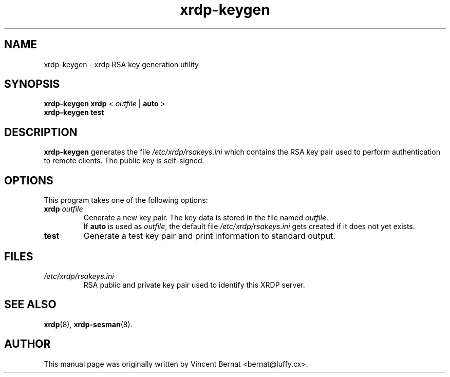 .\"                                      Hey, EMACS: -*- nroff -*-
.\"-
.\" Copyright © 2007, 2008 Vincent Bernat <bernat@debian.org>
.\" License: GPL-2+
.\"-
.TH xrdp\-keygen 8 "0.7.0" "xrdp team"
.SH NAME
xrdp\-keygen \- xrdp RSA key generation utility

.SH SYNOPSIS
.B xrdp\-keygen xrdp
< \fIoutfile\fP | \fBauto\fP >
.br
.B xrdp\-keygen test

.SH DESCRIPTION
\fBxrdp\-keygen\fP generates the file
.I /etc/xrdp/rsakeys.ini
which contains the RSA key pair used to perform authentication to
remote clients. The public key is self-signed.

.SH OPTIONS
This program takes one of the following options:
.TP
\fBxrdp\fP \fIoutfile\fP
Generate a new key pair.
The key data is stored in the file named \fIoutfile\fP.
.br
If \fBauto\fP is used as \fIoutfile\fP, the default file \fI/etc/xrdp/rsakeys.ini\fP gets created if it does not yet exists.
.TP
.B test
Generate a test key pair and print information to standard output.

.SH FILES
.TP
.I /etc/xrdp/rsakeys.ini
RSA public and private key pair used to identify this XRDP server.

.SH SEE ALSO
.BR xrdp (8),
.BR xrdp\-sesman (8).

.SH AUTHOR
This manual page was originally written by Vincent Bernat <bernat@luffy.cx>.
